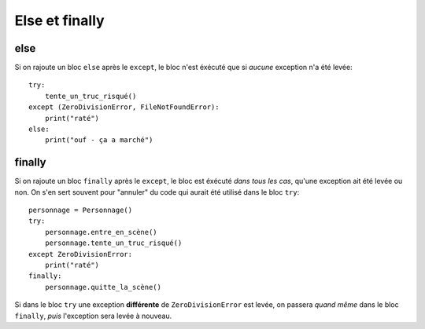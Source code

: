 Else et finally
===============

else
----

Si on rajoute un bloc ``else`` après le ``except``, le bloc n'est éxécuté que si
*aucune* exception n'a été levée::

    try:
    	tente_un_truc_risqué()
    except (ZeroDivisionError, FileNotFoundError):
        print("raté")
    else:
        print("ouf - ça a marché")

finally
--------

Si on rajoute un bloc ``finally`` après le ``except``, le bloc est éxécuté *dans tous les cas*,
qu'une exception ait été levée ou non. On s'en sert souvent pour "annuler" du code
qui aurait été utilisé dans le bloc ``try``::


    personnage = Personnage()
    try:
        personnage.entre_en_scène()
    	personnage.tente_un_truc_risqué()
    except ZeroDivisionError:
        print("raté")
    finally:
        personnage.quitte_la_scène()


Si dans le bloc ``try`` une exception **différente** de ``ZeroDivisionError`` est
levée, on passera *quand même* dans le bloc ``finally``, *puis* l'exception sera
levée à nouveau.

